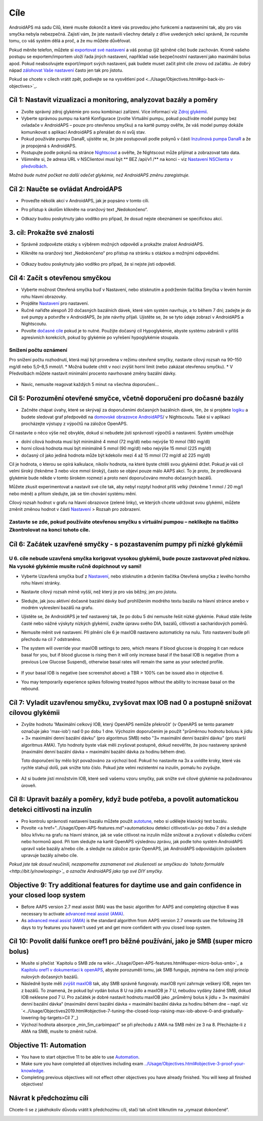 Cíle
**************************************************

AndroidAPS má sadu Cílů, které musíte dokončit a které vás provedou jeho funkcemi a nastaveními tak, aby pro vás smyčka nebyla nebezpečná.  Zajistí vám, že jste nastavili všechny detaily z dříve uvedených sekcí správně, že rozumíte tomu, co váš systém dělá a proč, a že mu můžete důvěřovat.

Pokud měníte telefon, můžete si `exportovat své nastavení <../Usage/ExportImportSettings.html>`_ a váš postup (již splněné cíle) bude zachován. Kromě vašeho postupu se exportem/importem uloží řada jiných nastavení, například vaše bezpečnostní nastavení jako maximální bolus apod.  Pokud neabsolvujete export/import svých nastavení, pak budete muset začít plnit cíle znovu od začátku.  Je dobrý nápad `zálohovat Vaše nastavení <../Usage/ExportImportSettings.html>`_ často jen tak pro jistotu.

Pokud se chcete v cílech vrátit zpět, podívejte se na vysvětlení pod <../Usage/Objectives.html#go-back-in-objectives>`_.
 
Cíl 1: Nastavit vizualizaci a monitoring, analyzovat bazály a poměry
====================================================================================================
* Zvolte správný zdroj glykémie pro svou kombinaci zařízení.  Více informací viz `Zdroj glykémií <../Configuration/BG-Source.html>`_.
* Vyberte správnou pumpu na kartě Konfigurace (zvolte Virtuální pumpu, pokud používáte model pumpy bez ovladače v AndroidAPS – pouze pro otevřenou smyčku) a na kartě pumpy ověřte, že váš model pumpy dokáže komunikovat s aplikací AndroidAPS a přenášet do ní svůj stav.  
* Pokud používáte pumpu DanaR, ujistěte se, že jste postupovali podle pokynů v části `Inzulinová pumpa DanaR <../Configuration/DanaR-Insulin-Pump.html>`_ a že je propojená s AndroidAPS.
* Postupujte podle pokynů na stránce `Nightscout <../Installing-AndroidAPS/Nightscout.html>`_ a ověřte, že Nightscout může přijímat a zobrazovat tato data.
* Všimněte si, že adresa URL v NSClientovi musí být ** BEZ /api/v1 /** na konci - viz `Nastavení NSClienta v předvolbách <../Configuration/Preferences.html#ns-client>`_.

*Možná bude nutné počkat na další odečet glykémie, než AndroidAPS změnu zaregistruje.*

Cíl 2: Naučte se ovládat AndroidAPS
==================================================
* Proveďte několik akcí v AndroidAPS, jak je popsáno v tomto cíli.
* Pro přístup k úkolům klikněte na oranžový text „Nedokončeno“.
* Odkazy budou poskytnuty jako vodítko pro případ, že dosud nejste obeznámeni se specifickou akcí.

   .. image:: ../images/Objective2_V2_5.png
     :alt: Screenshot cíl 2

3. cíl: Prokažte své znalosti
==================================================
* Správně zodpovězte otázky s výběrem možných odpovědí a prokažte znalost AndroidAPS.
* Klikněte na oranžový text „Nedokončeno“ pro přístup na stránku s otázkou a možnými odpověďmi.

   .. image:: ../images/Objective3_V2_5.png
     :alt: Screenshot cíl 3

* Odkazy budou poskytnuty jako vodítko pro případ, že si nejste jisti odpovědí.

Cíl 4: Začít s otevřenou smyčkou
==================================================
* Vyberte možnost Otevřená smyčka buď v Nastavení, nebo stisknutím a podržením tlačítka Smyčka v levém horním rohu hlavní obrazovky.
* Projděte `Nastavení <../Configuration/Preferences.html>`_ pro nastavení.
* Ručně nařiďte alespoň 20 dočasných bazálních dávek, které vám systém navrhuje, a to během 7 dní; zadejte je do své pumpy a potvrďte v AndroidAPS, že jste návrhy přijali.  Ujistěte se, že se tyto údaje zobrazí v AndroidAPS a Nightscoutu.
* Povolte `dočasné cíle <../Usage/temptarget.html>`_ pokud je to nutné. Použijte dočasný cíl Hypoglykémie, abyste systému zabránili v příliš agresivních korekcích, pokud by glykémie po vyřešení hypoglykémie stoupala. 

Snížení počtu oznámení
--------------------------------------------------
Pro snížení počtu rozhodnutí, která mají být provedena v režimu otevřené smyčky, nastavte cílový rozsah na 90–150 mg/dl nebo 5,0–8,5 mmol/l. * Možná budete chtít v noci zvýšit horní limit (nebo zakázat otevřenou smyčku). 
* V Předvolbách můžete nastavit minimální procento navrhované změny bazální dávky.

   .. image:: ../images/OpenLoop_MinimalRequestChange2.png
     :alt: Minimální změna pro požadavek Open Loop
     
* Navíc, nemusíte reagovat každých 5 minut na všechna doporučení…

Cíl 5: Porozumění otevřené smyčce, včetně doporučení pro dočasné bazály
====================================================================================================
* Začněte chápat úvahy, které se skrývají za doporučeními dočasných bazálních dávek, tím, že si projdete `logiku <https://openaps.readthedocs.io/en/latest/docs/While%20You%20Wait%20For%20Gear/Understand-determine-basal.html>`_ a budete sledovat graf předpovědí na `domovské obrazovce AndroidAPS <../Getting-Started/Screenshots.html#sekce-e>`_/ v Nightscoutu. Také si v aplikaci procházejte výstupy z výpočtů na záložce OpenAPS.
 
Cíl nastavte o něco výše než obvykle, dokud si nebudete jisti správností výpočtů a nastavení.  Systém umožňuje

* dolní cílová hodnota musí být minimálně 4 mmol (72 mg/dl) nebo nejvýše 10 mmol (180 mg/dl) 
* horní cílová hodnota musí být minimálně 5 mmol (90 mg/dl) nebo nejvýše 15 mmol (225 mg/dl)
* dočasný cíl jako jediná hodnota může být kdekoliv mezi 4 až 15 mmol (72 mg/dl až 225 mg/dl)

Cíl je hodnota, o kterou se opírá kalkulace, nikoliv hodnota, na které byste chtěli svou glykémii držet.  Pokud je váš cíl velmi široký (řekněme 3 nebo více mmol široký), často se objeví pouze málo AAPS akcí. To je proto, že predikovaná glykémie bude někde v tomto širokém rozmezí a proto není doporučováno mnoho dočasných bazálů. 

Můžete zkusit experimentovat a nastavit své cíle tak, aby nebyl rozptyl hodnot přílš velký (řekněme 1 mmol / 20 mg/l nebo méně) a přitom sledujte, jak se tím chování systému mění.  

Cílový rozsah hodnot v grafu na hlavní obrazovce (zelené linky), ve kterých chcete udržovat svou glykémii, můžete změnit změnou hodnot v části `Nastavení <../Configuration/Preferences.html>`_ > Rozsah pro zobrazení.
 
.. image:: ../images/sign_stop.png
  :alt: Znaménko Stop

Zastavte se zde, pokud používáte otevřenou smyčku s virtuální pumpou – neklikejte na tlačítko Zkontrolovat na konci tohoto cíle.
------------------------------------------------------------------------------------------------------------------------------------------------------

.. image:: ./images/blank.png
  :alt: prázdný

Cíl 6: Začátek uzavřené smyčky - s pozastavením pumpy při nízké glykémii
====================================================================================================
.. image:: ../images/sign_warning.png
  :alt: Varování
  
U 6. cíle nebude uzavřená smyčka korigovat vysokou glykémii, bude pouze zastavovat před nízkou. Na vysoké glykémie musíte ručně dopíchnout vy sami!
--------------------------------------------------------------------------------------------------------------------------------------------------------------------------------------------------------
* Vyberte Uzavřená smyčka buď z `Nastavení <../Configuration/Preferences.html>`_, nebo stisknutím a držením tlačítka Otevřená smyčka z levého horního rohu hlavní stránky.
* Nastavte cílový rozsah mírně vyšší, než který je pro vás běžný, jen pro jistotu.
* Sledujte, jak jsou aktivní dočasné bazální dávky buď prohlížením modrého textu bazálu na hlavní stránce anebo v modrém vykreslení bazálů na grafu.
* Ujistěte se, že AndroidAPS je teď nastavený tak, že po dobu 5 dní nemusíte řešit nízké glykémie.  Pokud stále řešíte časté nebo vážné výskyty nízkých glykémií, zvažte úpravu svého DIA, bazálů, citlivosti a sacharidových poměrů.
* Nemusíte měnit své nastavení. Při plnění cíle 6 je maxIOB nastaveno automaticky na nulu. Toto nastavení bude při přechodu na cíl 7 odstraněno.
* The system will override your maxIOB settings to zero, which means if blood glucose is dropping it can reduce basal for you, but if blood glucose is rising then it will only increase basal if the basal IOB is negative (from a previous Low Glucose Suspend), otherwise basal rates will remain the same as your selected profile.  

   .. image:: ../images/Objective6_negIOB.png
     :alt: Example negative IOB

* If your basal IOB is negative (see screenshot above) a TBR > 100% can be issued also in objective 6.
* You may temporarily experience spikes following treated hypos without the ability to increase basal on the rebound.

Cíl 7: Vyladit uzavřenou smyčku, zvyšovat max IOB nad 0 a postupně snižovat cílovou glykémii
====================================================================================================
* Zvyšte hodnotu 'Maximální celkový IOB, který OpenAPS nemůže překročit' (v OpenAPS se tento parametr označuje jako 'max-iob') nad 0 po dobu 1 dne. Výchozím doporučením je použít "průměrnou hodnotu bolusu k jídlu + 3× maximální denní bazální dávku" (pro algoritmus SMB) nebo "3× maximální denní bazální dávku" (pro starší algoritmus AMA). Tyto hodnoty byste však měli zvyšovat postupně, dokud neověříte, že jsou nastaveny správně (maximální denní bazální dávka = maximální bazální dávka za hodinu během dne).

  Toto doporučení by mělo být považováno za výchozí bod. Pokud ho nastavíte na 3x a uvidíte kroky, které vás rychle stahují dolů, pak snižte toto číslo. Pokud jste velmi rezistentní na inzulín, pomalu ho zvyšujte.

   .. image:: ../images/MaxDailyBasal2.png
     :alt: max denní bazál

* Až si budete jistí množstvím IOB, které sedí vašemu vzoru smyčky, pak snižte své cílové glykémie na požadovanou úroveň.


Cíl 8: Upravit bazály a poměry, když bude potřeba, a povolit automatickou detekci citlivosti na inzulín
====================================================================================================
* Pro kontrolu správnosti nastavení bazálu můžete použít `autotune <https://openaps.readthedocs.io/en/latest/docs/Customize-Iterate/autotune.html>`_, nebo si udělejte klasický test bazálu.
* Povolte <a href="../Usage/Open-APS-features.md">automatickou detekci citlivosti</a> po dobu 7 dní a sledujte bílou křivku na grafu na hlavní stránce, jak se vaše citlivost na inzulín může snižovat a zvyšovat v důsledku cvičení nebo hormonů apod. Při tom sledujte na kartě OpenAPS výslednou zprávu, jak podle toho systém AndroidAPS upravil vaše bazály a/nebo cíle. a sledujte na záložce zpráv OpenAPS, jak AndroidAPS odpovídajícím způsobem upravuje bazály a/nebo cíle.

*Pokud jste tak dosud neučinili, nezapomeňte zaznamenat své zkušenosti se smyčkou do `tohoto formuláře <http://bit.ly/nowlooping>`_ a označte AndroidAPS jako typ své DIY smyčky.*


Objective 9: Try additional features for daytime use and gain confidence in your closed loop system
====================================================================================================
* Before AAPS version 2.7 meal assist (MA) was the basic algorithm for AAPS and completing objective 8 was necessary to activate `advanced meal assist (AMA) <../Usage/Open-APS-features.html#advanced-meal-assist-ama>`_.
* As `advanced meal assist (AMA) <../Usage/Open-APS-features.html#advanced-meal-assist-ama>`_ is the standard algorithm from AAPS version 2.7 onwards use the following 28 days to try features you haven't used yet and get more confident with you closed loop system.


Cíl 10: Povolit další funkce oref1 pro běžné používání, jako je SMB (super micro bolus)
====================================================================================================
* Musíte si přečíst `Kapitolu o SMB zde na wiki<../Usage/Open-APS-features.html#super-micro-bolus-smb>`_ a `Kapitolu oref1 v dokumentaci k openAPS <https://openaps.readthedocs.io/en/latest/docs/Customize-Iterate/oref1.html>`_, abyste porozuměli tomu, jak SMB funguje, zejména na čem stojí princip nulových dočasných bazálů.
* Následně byste měli `zvýšit maxIOB <../Usage/Open-APS-features.html#maximum-total-iob-openaps-cant-go-over-openaps-max-iob>`_ tak, aby SMB správně fungovaly. maxIOB nyní zahrnuje veškerý IOB, nejen ten z bazálů. To znamená, že pokud byl vydán bolus 8 U na jídlo a maxIOB je 7 U, nebudou vydány žádné SMB, dokud IOB neklesne pod 7 U. Pro začátek je dobré nastavit hodnotu maxIOB jako „průměrný bolus k jídlu + 3× maximální denní bazální dávka“ (maximální denní bazální dávka = maximální bazální dávka za hodinu během dne – např. viz `<../Usage/Objectives2019.html#objective-7-tuning-the-closed-loop-raising-max-iob-above-0-and-gradually-lowering-bg-targets>Cíl 7`_)
* Výchozí hodnota absorpce „min_5m_carbimpact“ se při přechodu z AMA na SMB mění ze 3 na 8. Přecházíte-li z AMA na SMB, musíte to změnit ručně.


Objective 11: Automation
====================================================================================================
* You have to start objective 11 to be able to use `Automation <../Usage/Automation.html>`_.
* Make sure you have completed all objectives including exam `<../Usage/Objectives.html#objective-3-proof-your-knowledge>`_.
* Completing previous objectives will not effect other objectives you have already finished. You will keep all finished objectives!


Návrat k předchozímu cíli
====================================================================================================
Chcete-li se z jakéhokoliv důvodu vrátit k předchozímu cíli, stačí tak učinit kliknutím na „vymazat dokončené“.

.. image:: ../images/Objective_ClearFinished.png
  :alt: Návrat zpět
